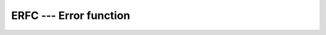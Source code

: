 ..
  Copyright 1988-2022 Free Software Foundation, Inc.
  This is part of the GCC manual.
  For copying conditions, see the copyright.rst file.

.. _erfc:

.. index:: ERFC

.. index:: error function, complementary

ERFC --- Error function
************************

.. function:: ERFC(X)

  ``ERFC(X)`` computes the complementary error function of :samp:`{X}`.

  :param X:
    The type shall be ``REAL``.

  :return:
    The return value is of type ``REAL`` and of the same kind as :samp:`{X}`.
    It lies in the range 0 \leq erfc (x) \leq 2 .

  Standard:
    Fortran 2008 and later

  Class:
    Elemental function

  Syntax:
    .. code-block:: fortran

      RESULT = ERFC(X)

  Example:
    .. code-block:: fortran

      program test_erfc
        real(8) :: x = 0.17_8
        x = erfc(x)
      end program test_erfc

  Specific names:
    .. list-table::
       :header-rows: 1

       * - Name
         - Argument
         - Return type
         - Standard

       * - ``DERFC(X)``
         - ``REAL(8) X``
         - ``REAL(8)``
         - GNU extension